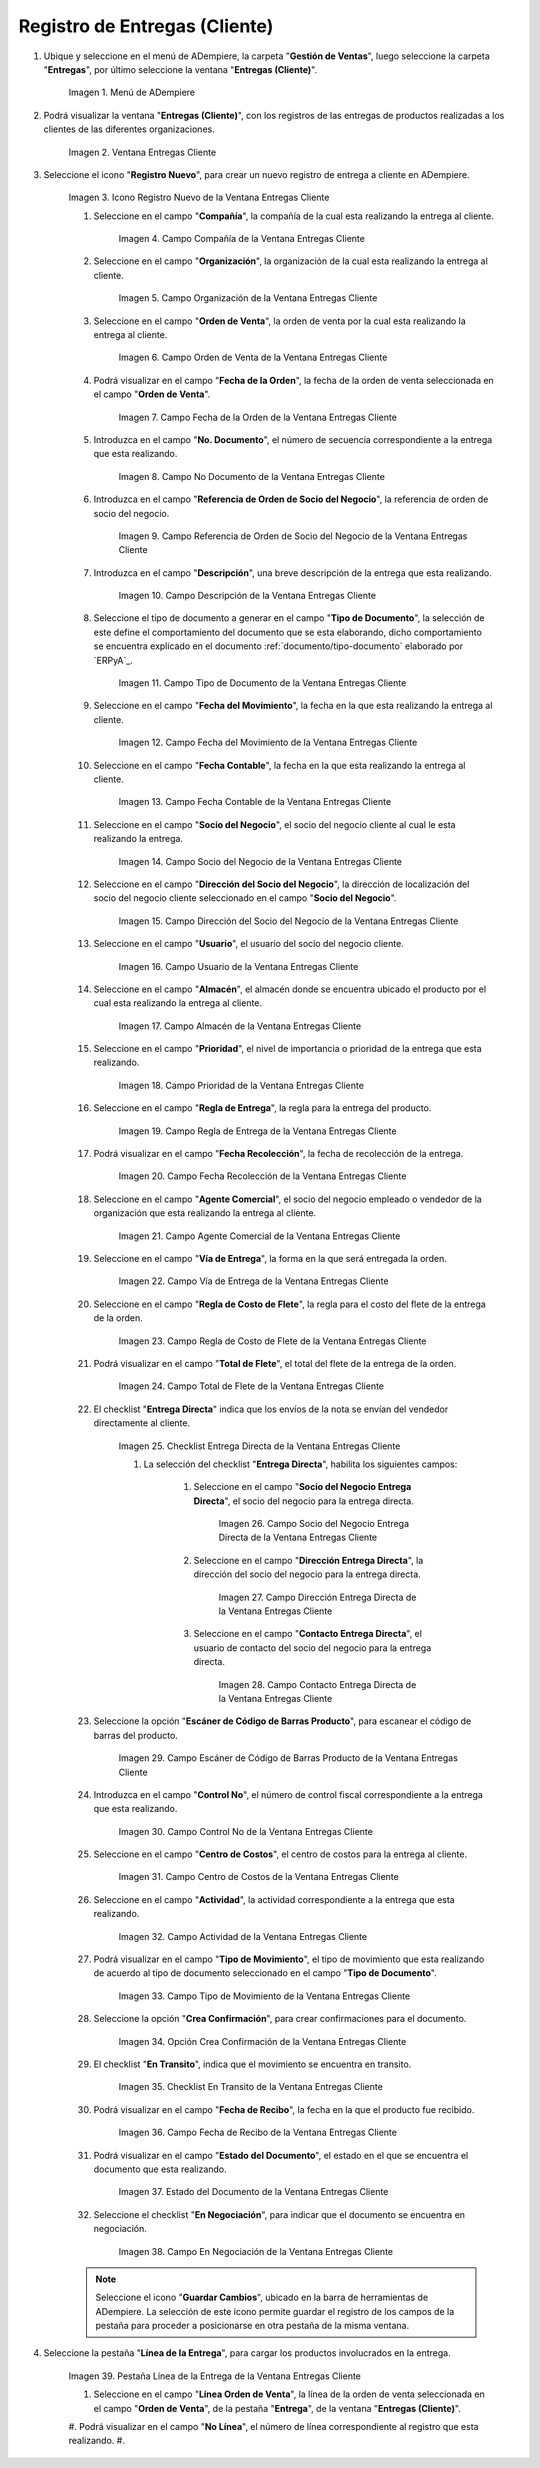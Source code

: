.. |Menú de ADempiere| image:: resources/customer-deliveries-menu.png
.. |Ventana Entregas Cliente| image:: resources/customer-deliveries-window.png
.. |Icono Registro Nuevo de la Ventana Entregas Cliente| image:: resources/new-registration-icon-in-the-client-deliveries-window.png
.. |Campo Compañía de la Ventana Entregas Cliente| image:: resources/field-company-window-customer-deliveries.png
.. |Campo Organización de la Ventana Entregas Cliente| image:: resources/organization-field-of-the-client-deliveries-window.png
.. |Campo Orden de Venta de la Ventana Entregas Cliente| image:: resources/sales-order-field-of-the-customer-deliveries-window.png
.. |Campo Fecha de la Orden de la Ventana Entregas Cliente| image:: resources/date-field-of-the-order-in-the-customer-deliveries-window.png
.. |Campo No Documento de la Ventana Entregas Cliente| image:: resources/document-field-of-the-client-deliveries-window.png
.. |Campo Referencia de Orden de Socio del Negocio de la Ventana Entregas Cliente| image:: resources/business-partner-order-reference-field-of-the-customer-deliveries-window.png
.. |Campo Descripción de la Ventana Entregas Cliente| image:: resources/description-field-of-the-client-deliveries-window.png
.. |Campo Tipo de Documento de la Ventana Entregas Cliente| image:: resources/document-type-field-of-the-client-deliveries-window.png
.. |Campo Fecha del Movimiento de la Ventana Entregas Cliente| image:: resources/date-field-of-the-client-deliveries-window-movement.png
.. |Campo Fecha Contable de la Ventana Entregas Cliente| image:: resources/accounting-date-field-of-the-customer-deliveries-window.png
.. |Campo Socio del Negocio de la Ventana Entregas Cliente| image:: resources/business-partner-field-of-customer-deliveries-window.png
.. |Campo Dirección del Socio del Negocio de la Ventana Entregas Cliente| image:: resources/business-partner-address-field-of-the-customer-deliveries-window.png
.. |Campo Usuario de la Ventana Entregas Cliente| image:: resources/user-field-of-the-client-deliveries-window.png
.. |Campo Almacén de la Ventana Entregas Cliente| image:: resources/warehouse-field-of-the-customer-deliveries-window.png
.. |Campo Prioridad de la Ventana Entregas Cliente| image:: resources/priority-field-of-the-customer-deliveries-window.png
.. |Campo Regla de Entrega de la Ventana Entregas Cliente| image:: resources/delivery-rule-field-of-the-customer-deliveries-window.png
.. |Campo Fecha Recolección de la Ventana Entregas Cliente| image:: resources/pick-date-field-of-the-customer-deliveries-window.png
.. |Campo Agente Comercial de la Ventana Entregas Cliente| image:: resources/commercial-agent-field-of-customer-deliveries-window.png
.. |Campo Vía de Entrega de la Ventana Entregas Cliente| image:: resources/field-delivery-route-of-the-client-deliveries-window.png
.. |Campo Regla de Costo de Flete de la Ventana Entregas Cliente| image:: resources/freight-cost-rule-field-of-the-customer-deliveries-window.png
.. |Campo Total de Flete de la Ventana Entregas Cliente| image:: resources/total-freight-field-of-the-customer-deliveries-window.png
.. |Checklist Entrega Directa de la Ventana Entregas Cliente| image:: resources/checklist-direct-delivery-of-the-client-deliveries-window.png
.. |Campo Socio del Negocio Entrega Directa de la Ventana Entregas Cliente| image:: resources/business-partner-field-direct-delivery-of-customer-deliveries-window.png
.. |Campo Dirección Entrega Directa de la Ventana Entregas Cliente| image:: resources/direct-delivery-address-field-of-the-customer-deliveries-window.png
.. |Campo Contacto Entrega Directa de la Ventana Entregas Cliente| image:: resources/contact-field-direct-delivery-of-the-client-deliveries-window.png
.. |Campo Escáner de Código de Barras Producto de la Ventana Entregas Cliente| image:: resources/field-barcode-scanner-product-window-customer-deliveries.png
.. |Campo Control No de la Ventana Entregas Cliente| image:: resources/control-field-of-the-client-deliveries-window.png
.. |Campo Centro de Costos de la Ventana Entregas Cliente| image:: resources/cost-center-field-of-the-customer-deliveries-window.png
.. |Campo Actividad de la Ventana Entregas Cliente| image:: resources/activity-field-of-the-client-deliveries-window.png
.. |Campo Tipo de Movimiento de la Ventana Entregas Cliente| image:: resources/movement-type-field-of-the-client-deliveries-window.png
.. |Opción Crea Confirmación de la Ventana Entregas Cliente| image:: resources/option-creates-confirmation-of-the-client-deliveries-window.png
.. |Checklist En Transito de la Ventana Entregas Cliente| image:: resources/checklist-in-transit-window-client-deliveries.png
.. |Campo Fecha de Recibo de la Ventana Entregas Cliente| image:: resources/field-date-of-receipt-of-the-window-customer-deliveries.png
.. |Campo Estado del Documento de la Ventana Entregas Cliente| image:: resources/document-status-field-of-the-client-deliveries-window.png
.. |Campo En Negociación de la Ventana Entregas Cliente| image:: resources/field-in-negotiation-of-the-client-deliveries-window.png
.. |Pestaña Línea de la Entrega de la Ventana Entregas Cliente| image:: resources/delivery-line-tab-of-the-customer-deliveries-window.png



.. |Campo Línea de la Orden de Venta de la Pestaña Línea de la Entrega de la Ventana Entregas Cliente| image:: resources/sales-order-line-field-of-the-delivery-line-tab-of-the-customer-deliveries-window.png
.. |Campo No. Línea de la Pestaña Línea de la Entrega de la Ventana Entregas Cliente| image:: resources/field-no-line-of-the-tab-line-of-delivery-of-the-window-deliveries-customer.png
.. |Campo Producto de la Pestaña Línea de la Entrega de la Ventana Entregas Cliente| image:: resources/product-field-of-the-delivery-line-tab-of-the-customer-deliveries-window.png
.. |Campo Instancia Conjunto de Atributos de la Pestaña Línea de la Entrega de la Ventana Entregas Cliente| image:: resources/instance-field-attribute-set-of-delivery-line-tab-of-customer-deliveries-window.png
.. |Campo Ubicación de la Pestaña Línea de la Entrega de la Ventana Entregas Cliente| image:: resources/location-field-of-the-delivery-line-tab-of-the-customer-deliveries-window.png
.. |Campo Descripción de la Pestaña Línea de la Entrega de la Ventana Entregas Cliente| image:: resources/description-field-of-the-delivery-line-tab-of-the-customer-deliveries-window.png
.. |Campo Cantidad de la Pestaña Línea de la Entrega de la Ventana Entregas Cliente| image:: resources/quantity-field-of-the-delivery-line-tab-of-the-customer-deliveries-window.png
.. |Campo UM de la Pestaña Línea de la Entrega de la Ventana Entregas Cliente| image:: resources/um-field-of-the-delivery-line-tab-of-the-customer-deliveries-window.png
.. |Campo Cantidad de Recolección de la Pestaña Línea de la Entrega de la Ventana Entregas Cliente| image:: resources/pickup-quantity-field-from-the-delivery-line-tab-of-the-customer-deliveries-window.png
.. |Campo Cantidad a Recibir de la Pestaña Línea de la Entrega de la Ventana Entregas Cliente| image:: resources/amount-field-to-receive-from-the-delivery-line-tab-of-the-customer-deliveries-window.png
.. |Campo Cantidad Confirmada de la Pestaña Línea de la Entrega de la Ventana Entregas Cliente| image:: resources/confirmed-quantity-field-of-the-delivery-line-tab-of-the-customer-deliveries-window.png
.. |Campo Cantidad Desperdicio de la Pestaña Línea de la Entrega de la Ventana Entregas Cliente| image:: resources/waste-quantity-field-of-the-delivery-line-tab-of-the-customer-deliveries-window.png
.. |Campo Centro de Costos de la Pestaña Línea de la Entrega de la Ventana Entregas Cliente| image:: resources/cost-center-field-of-the-delivery-line-tab-of-the-customer-deliveries-window.png
.. |Campo Actividad de la Pestaña Línea de la Entrega de la Ventana Entregas Cliente| image:: resources/activity-field-of-the-delivery-line-tab-of-the-customer-deliveries-window.png
.. |Pestaña Entrega de la Ventana Entregas Cliente y Opción Completar| image:: resources/delivery-tab-of-the-client-deliveries-window-and-complete-option.png
.. |Acción Completar y Opción Ok| image:: resources/action-complete-and-option-ok.png

.. _documento/entregas-cliente:

**Registro de Entregas (Cliente)**
==================================

#. Ubique y seleccione en el menú de ADempiere, la carpeta "**Gestión de Ventas**", luego seleccione la carpeta "**Entregas**", por último seleccione la ventana "**Entregas (Cliente)**".

    |Menú de ADempiere|

    Imagen 1. Menú de ADempiere

#. Podrá visualizar la ventana "**Entregas (Cliente)**", con los registros de las entregas de productos realizadas a los clientes de las diferentes organizaciones.

    |Ventana Entregas Cliente|

    Imagen 2. Ventana Entregas Cliente

#. Seleccione el icono "**Registro Nuevo**", para crear un nuevo registro de entrega a cliente en ADempiere.

    |Icono Registro Nuevo de la Ventana Entregas Cliente|

    Imagen 3. Icono Registro Nuevo de la Ventana Entregas Cliente

    #. Seleccione en el campo "**Compañía**", la compañía de la cual esta realizando la entrega al cliente.

        |Campo Compañía de la Ventana Entregas Cliente|

        Imagen 4. Campo Compañía de la Ventana Entregas Cliente

    #. Seleccione en el campo "**Organización**", la organización de la cual esta realizando la entrega al cliente.

        |Campo Organización de la Ventana Entregas Cliente|

        Imagen 5. Campo Organización de la Ventana Entregas Cliente

    #. Seleccione en el campo "**Orden de Venta**", la orden de venta por la cual esta realizando la entrega al cliente.

        |Campo Orden de Venta de la Ventana Entregas Cliente|

        Imagen 6. Campo Orden de Venta de la Ventana Entregas Cliente

    #. Podrá visualizar en el campo "**Fecha de la Orden**", la fecha de la orden de venta seleccionada en el campo "**Orden de Venta**".

        |Campo Fecha de la Orden de la Ventana Entregas Cliente|

        Imagen 7. Campo Fecha de la Orden de la Ventana Entregas Cliente

    #. Introduzca en el campo "**No. Documento**", el número de secuencia correspondiente a la entrega que esta realizando.

        |Campo No Documento de la Ventana Entregas Cliente|

        Imagen 8. Campo No Documento de la Ventana Entregas Cliente

    #. Introduzca en el campo "**Referencia de Orden de Socio del Negocio**", la referencia de orden de socio del negocio.

        |Campo Referencia de Orden de Socio del Negocio de la Ventana Entregas Cliente|

        Imagen 9. Campo Referencia de Orden de Socio del Negocio de la Ventana Entregas Cliente

    #. Introduzca en el campo "**Descripción**", una breve descripción de la entrega que esta realizando.

        |Campo Descripción de la Ventana Entregas Cliente|

        Imagen 10. Campo Descripción de la Ventana Entregas Cliente

    #. Seleccione el tipo de documento a generar en el campo "**Tipo de Documento**", la selección de este define el comportamiento del documento que se esta elaborando, dicho comportamiento se encuentra explicado en el documento :ref:`documento/tipo-documento` elaborado por `ERPyA`_.

        |Campo Tipo de Documento de la Ventana Entregas Cliente|

        Imagen 11. Campo Tipo de Documento de la Ventana Entregas Cliente

    #. Seleccione en el campo "**Fecha del Movimiento**", la fecha en la que esta realizando la entrega al cliente.

        |Campo Fecha del Movimiento de la Ventana Entregas Cliente|

        Imagen 12. Campo Fecha del Movimiento de la Ventana Entregas Cliente

    #. Seleccione en el campo "**Fecha Contable**", la fecha en la que esta realizando la entrega al cliente.

        |Campo Fecha Contable de la Ventana Entregas Cliente|

        Imagen 13. Campo Fecha Contable de la Ventana Entregas Cliente

    #. Seleccione en el campo "**Socio del Negocio**", el socio del negocio cliente al cual le esta realizando la entrega.

        |Campo Socio del Negocio de la Ventana Entregas Cliente|

        Imagen 14. Campo Socio del Negocio de la Ventana Entregas Cliente

    #. Seleccione en el campo "**Dirección del Socio del Negocio**", la dirección de localización del socio del negocio cliente seleccionado en el campo "**Socio del Negocio**".

        |Campo Dirección del Socio del Negocio de la Ventana Entregas Cliente|

        Imagen 15. Campo Dirección del Socio del Negocio de la Ventana Entregas Cliente

    #. Seleccione en el campo "**Usuario**", el usuario del socio del negocio cliente.

        |Campo Usuario de la Ventana Entregas Cliente|

        Imagen 16. Campo Usuario de la Ventana Entregas Cliente

    #. Seleccione en el campo "**Almacén**", el almacén donde se encuentra ubicado el producto por el cual esta realizando la entrega al cliente.

        |Campo Almacén de la Ventana Entregas Cliente|

        Imagen 17. Campo Almacén de la Ventana Entregas Cliente

    #. Seleccione en el campo "**Prioridad**", el nivel de importancia o prioridad de la entrega que esta realizando.

        |Campo Prioridad de la Ventana Entregas Cliente|

        Imagen 18. Campo Prioridad de la Ventana Entregas Cliente

    #. Seleccione en el campo "**Regla de Entrega**", la regla para la entrega del producto.

        |Campo Regla de Entrega de la Ventana Entregas Cliente|

        Imagen 19. Campo Regla de Entrega de la Ventana Entregas Cliente

    #. Podrá visualizar en el campo "**Fecha Recolección**", la fecha de recolección de la entrega.

        |Campo Fecha Recolección de la Ventana Entregas Cliente|

        Imagen 20. Campo Fecha Recolección de la Ventana Entregas Cliente

    #. Seleccione en el campo "**Agente Comercial**", el socio del negocio empleado o vendedor de la organización que esta realizando la entrega al cliente.

        |Campo Agente Comercial de la Ventana Entregas Cliente|

        Imagen 21. Campo Agente Comercial de la Ventana Entregas Cliente

    #. Seleccione en el campo "**Vía de Entrega**", la forma en la que será entregada la orden.

        |Campo Vía de Entrega de la Ventana Entregas Cliente|

        Imagen 22. Campo Vía de Entrega de la Ventana Entregas Cliente

    #. Seleccione en el campo "**Regla de Costo de Flete**", la regla para el costo del flete de la entrega de la orden.

        |Campo Regla de Costo de Flete de la Ventana Entregas Cliente|

        Imagen 23. Campo Regla de Costo de Flete de la Ventana Entregas Cliente

    #. Podrá visualizar en el campo "**Total de Flete**", el total del flete de la entrega de la orden.

        |Campo Total de Flete de la Ventana Entregas Cliente|

        Imagen 24. Campo Total de Flete de la Ventana Entregas Cliente

    #. El checklist "**Entrega Directa**" indica que los envíos de la nota se envían del vendedor directamente al cliente.

        |Checklist Entrega Directa de la Ventana Entregas Cliente|

        Imagen 25. Checklist Entrega Directa de la Ventana Entregas Cliente

        #. La selección del checklist "**Entrega Directa**", habilita los siguientes campos:

            #. Seleccione en el campo "**Socio del Negocio Entrega Directa**", el socio del negocio para la entrega directa.

                |Campo Socio del Negocio Entrega Directa de la Ventana Entregas Cliente|

                Imagen 26. Campo Socio del Negocio Entrega Directa de la Ventana Entregas Cliente

            #. Seleccione en el campo "**Dirección Entrega Directa**", la dirección del socio del negocio para la entrega directa.

                |Campo Dirección Entrega Directa de la Ventana Entregas Cliente|

                Imagen 27. Campo Dirección Entrega Directa de la Ventana Entregas Cliente 

            #. Seleccione en el campo "**Contacto Entrega Directa**", el usuario de contacto del socio del negocio para la entrega directa.

                |Campo Contacto Entrega Directa de la Ventana Entregas Cliente|

                Imagen 28. Campo Contacto Entrega Directa de la Ventana Entregas Cliente

    #. Seleccione la opción "**Escáner de Código de Barras Producto**", para escanear el código de barras del producto.

        |Campo Escáner de Código de Barras Producto de la Ventana Entregas Cliente|

        Imagen 29. Campo Escáner de Código de Barras Producto de la Ventana Entregas Cliente

    #. Introduzca en el campo "**Control No**", el número de control fiscal correspondiente a la entrega que esta realizando.

        |Campo Control No de la Ventana Entregas Cliente|

        Imagen 30. Campo Control No de la Ventana Entregas Cliente

    #. Seleccione en el campo "**Centro de Costos**", el centro de costos para la entrega al cliente.

        |Campo Centro de Costos de la Ventana Entregas Cliente|

        Imagen 31. Campo Centro de Costos de la Ventana Entregas Cliente

    #. Seleccione en el campo "**Actividad**", la actividad correspondiente a la entrega que esta realizando.

        |Campo Actividad de la Ventana Entregas Cliente|

        Imagen 32. Campo Actividad de la Ventana Entregas Cliente

    #. Podrá visualizar en el campo "**Tipo de Movimiento**", el tipo de movimiento que esta realizando de acuerdo al tipo de documento seleccionado en el campo "**Tipo de Documento**".

        |Campo Tipo de Movimiento de la Ventana Entregas Cliente|

        Imagen 33. Campo Tipo de Movimiento de la Ventana Entregas Cliente

    #. Seleccione la opción "**Crea Confirmación**", para crear confirmaciones para el documento.

        |Opción Crea Confirmación de la Ventana Entregas Cliente|

        Imagen 34. Opción Crea Confirmación de la Ventana Entregas Cliente

    #. El checklist "**En Transito**", indica que el movimiento se encuentra en transito.

        |Checklist En Transito de la Ventana Entregas Cliente|

        Imagen 35. Checklist En Transito de la Ventana Entregas Cliente

    #. Podrá visualizar en el campo "**Fecha de Recibo**", la fecha en la que el producto fue recibido.

        |Campo Fecha de Recibo de la Ventana Entregas Cliente|

        Imagen 36. Campo Fecha de Recibo de la Ventana Entregas Cliente

    #. Podrá visualizar en el campo "**Estado del Documento**", el estado en el que se encuentra el documento que esta realizando.

        |Campo Estado del Documento de la Ventana Entregas Cliente|

        Imagen 37. Estado del Documento de la Ventana Entregas Cliente

    #. Seleccione el checklist "**En Negociación**", para indicar que el documento se encuentra en negociación.

        |Campo En Negociación de la Ventana Entregas Cliente|

        Imagen 38. Campo En Negociación de la Ventana Entregas Cliente

    .. note::

        Seleccione el icono "**Guardar Cambios**", ubicado en la barra de herramientas de ADempiere. La selección de este icono permite guardar el registro de los campos de la pestaña para proceder a posicionarse en otra pestaña de la misma ventana. 

#. Seleccione la pestaña "**Línea de la Entrega**", para cargar los productos involucrados en la entrega.

    |Pestaña Línea de la Entrega de la Ventana Entregas Cliente|

    Imagen 39. Pestaña Línea de la Entrega de la Ventana Entregas Cliente

    #. Seleccione en el campo "**Línea Orden de Venta**", la línea de la orden de venta seleccionada en el campo "**Orden de Venta**", de la pestaña "**Entrega**", de la ventana "**Entregas (Cliente)**".
    #. Podrá visualizar en el campo "**No Línea**", el número de línea correspondiente al registro que esta realizando.
    #. 
